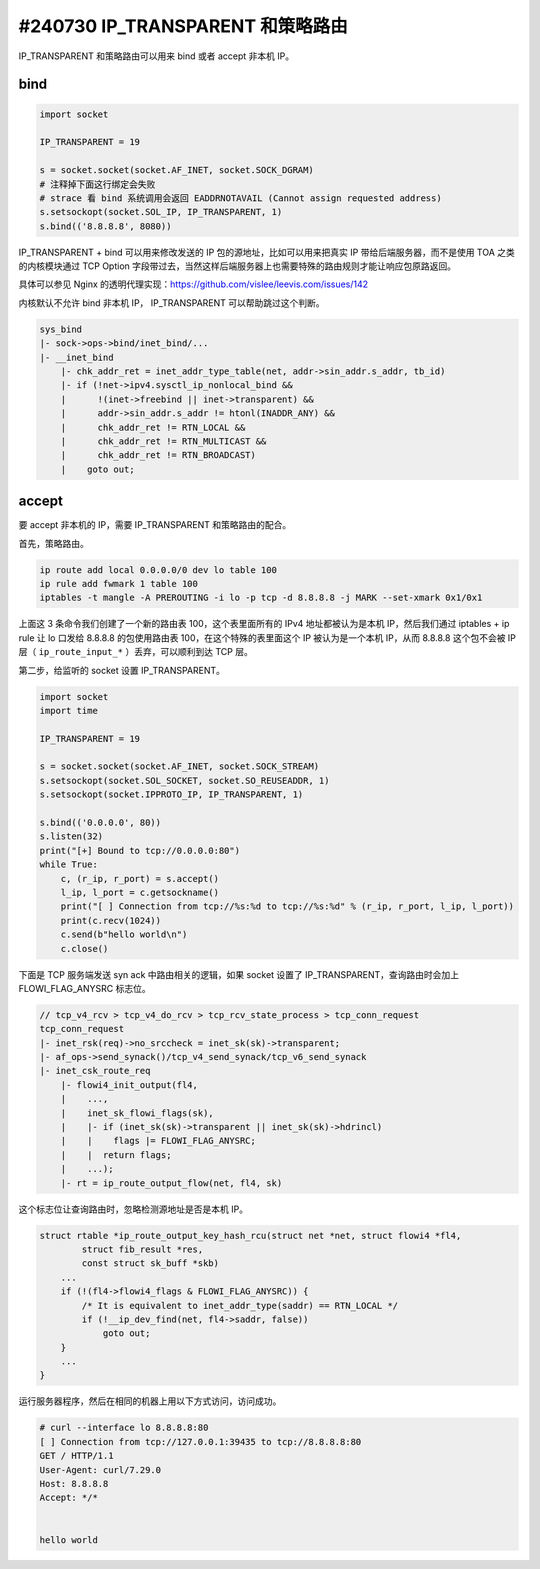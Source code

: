 #240730 IP_TRANSPARENT 和策略路由
=========================================

IP_TRANSPARENT 和策略路由可以用来 bind 或者 accept 非本机 IP。

bind
-------------

.. code-block:: python

    import socket

    IP_TRANSPARENT = 19

    s = socket.socket(socket.AF_INET, socket.SOCK_DGRAM)
    # 注释掉下面这行绑定会失败
    # strace 看 bind 系统调用会返回 EADDRNOTAVAIL (Cannot assign requested address)
    s.setsockopt(socket.SOL_IP, IP_TRANSPARENT, 1)
    s.bind(('8.8.8.8', 8080))

IP_TRANSPARENT + bind 可以用来修改发送的 IP 包的源地址，比如可以用来把真实 IP 带给后端服务器，而不是使用 TOA 之类的内核模块通过 TCP Option 字段带过去，当然这样后端服务器上也需要特殊的路由规则才能让响应包原路返回。

具体可以参见 Nginx 的透明代理实现：https://github.com/vislee/leevis.com/issues/142

内核默认不允许 bind 非本机 IP， IP_TRANSPARENT 可以帮助跳过这个判断。

.. code-block:: c

    sys_bind
    |- sock->ops->bind/inet_bind/...
    |- __inet_bind
        |- chk_addr_ret = inet_addr_type_table(net, addr->sin_addr.s_addr, tb_id)
        |- if (!net->ipv4.sysctl_ip_nonlocal_bind &&
        |      !(inet->freebind || inet->transparent) &&
        |      addr->sin_addr.s_addr != htonl(INADDR_ANY) &&
        |      chk_addr_ret != RTN_LOCAL &&
        |      chk_addr_ret != RTN_MULTICAST &&
        |      chk_addr_ret != RTN_BROADCAST)
        |    goto out;

accept
---------------

要 accept 非本机的 IP，需要 IP_TRANSPARENT 和策略路由的配合。

首先，策略路由。

.. code-block:: bash

    ip route add local 0.0.0.0/0 dev lo table 100
    ip rule add fwmark 1 table 100
    iptables -t mangle -A PREROUTING -i lo -p tcp -d 8.8.8.8 -j MARK --set-xmark 0x1/0x1

上面这 3 条命令我们创建了一个新的路由表 100，这个表里面所有的 IPv4 地址都被认为是本机 IP，然后我们通过 iptables + ip rule 让 lo 口发给 8.8.8.8 的包使用路由表 100，在这个特殊的表里面这个 IP 被认为是一个本机 IP，从而 8.8.8.8 这个包不会被 IP 层（ ``ip_route_input_*`` ）丢弃，可以顺利到达 TCP 层。

第二步，给监听的 socket 设置 IP_TRANSPARENT。

.. code-block:: python

    import socket
    import time

    IP_TRANSPARENT = 19

    s = socket.socket(socket.AF_INET, socket.SOCK_STREAM)
    s.setsockopt(socket.SOL_SOCKET, socket.SO_REUSEADDR, 1)
    s.setsockopt(socket.IPPROTO_IP, IP_TRANSPARENT, 1)

    s.bind(('0.0.0.0', 80))
    s.listen(32)
    print("[+] Bound to tcp://0.0.0.0:80")
    while True:
        c, (r_ip, r_port) = s.accept()
        l_ip, l_port = c.getsockname()
        print("[ ] Connection from tcp://%s:%d to tcp://%s:%d" % (r_ip, r_port, l_ip, l_port))
        print(c.recv(1024))
        c.send(b"hello world\n")
        c.close()

下面是 TCP 服务端发送 syn ack 中路由相关的逻辑，如果 socket 设置了 IP_TRANSPARENT，查询路由时会加上 FLOWI_FLAG_ANYSRC 标志位。

.. code-block:: c

    // tcp_v4_rcv > tcp_v4_do_rcv > tcp_rcv_state_process > tcp_conn_request
    tcp_conn_request
    |- inet_rsk(req)->no_srccheck = inet_sk(sk)->transparent;
    |- af_ops->send_synack()/tcp_v4_send_synack/tcp_v6_send_synack
    |- inet_csk_route_req
        |- flowi4_init_output(fl4,
        |    ...,
        |    inet_sk_flowi_flags(sk),
        |    |- if (inet_sk(sk)->transparent || inet_sk(sk)->hdrincl)
        |    |    flags |= FLOWI_FLAG_ANYSRC;
        |    |  return flags;
        |    ...);
        |- rt = ip_route_output_flow(net, fl4, sk)

这个标志位让查询路由时，忽略检测源地址是否是本机 IP。

.. code-block:: c

    struct rtable *ip_route_output_key_hash_rcu(struct net *net, struct flowi4 *fl4,
            struct fib_result *res,
            const struct sk_buff *skb)
        ...
        if (!(fl4->flowi4_flags & FLOWI_FLAG_ANYSRC)) {
            /* It is equivalent to inet_addr_type(saddr) == RTN_LOCAL */
            if (!__ip_dev_find(net, fl4->saddr, false))
                goto out;
        }
        ...
    }

运行服务器程序，然后在相同的机器上用以下方式访问，访问成功。

.. code-block:: console
    
    # curl --interface lo 8.8.8.8:80
    [ ] Connection from tcp://127.0.0.1:39435 to tcp://8.8.8.8:80
    GET / HTTP/1.1
    User-Agent: curl/7.29.0
    Host: 8.8.8.8
    Accept: */*


    hello world